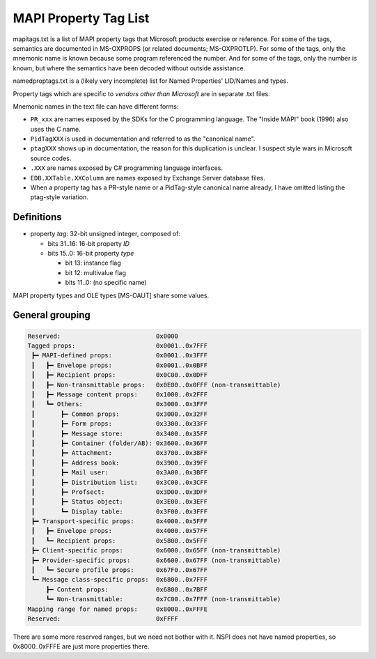 MAPI Property Tag List
======================

mapitags.txt is a list of MAPI property tags that Microsoft products exercise
or reference. For some of the tags, semantics are documented in MS-OXPROPS (or
related documents; MS-OXPROTLP). For some of the tags, only the mnemonic name
is known because some program referenced the number. And for some of the tags,
only the number is known, but where the semantics have been decoded without
outside assistance.

namedproptags.txt is a (likely very incomplete) list for Named Properties'
LID/Names and types.

Property tags which are specific to *vendors other than Microsoft* are in
separate .txt files.

Mnemonic names in the text file can have different forms:

* ``PR_xxx`` are names exposed by the SDKs for the C programming language. The
  "Inside MAPI" book (1996) also uses the C name.
* ``PidTagXXX`` is used in documentation and referred to as the "canonical name".
* ``ptagXXX`` shows up in documentation, the reason for this duplication is
  unclear. I suspect style wars in Microsoft source codes.
* ``.XXX`` are names exposed by C# programming language interfaces.
* ``EDB.XXTable.XXColumn`` are names exposed by Exchange Server database files.
* When a property tag has a PR-style name or a PidTag-style canonical name
  already, I have omitted listing the ptag-style variation.


Definitions
-----------

* property *tag*: 32-bit unsigned integer, composed of:

  * bits 31..16: 16-bit property *ID*

  * bits 15..0: 16-bit property *type*

    * bit 13: instance flag

    * bit 12: multivalue flag

    * bits 11..0: (no specific name)

MAPI property types and OLE types [MS-OAUT] share some values.


General grouping
----------------

.. code-block::

	Reserved:                          0x0000
	Tagged props:                      0x0001..0x7FFF
	 ┣━ MAPI-defined props:            0x0001..0x3FFF
	 ┃   ┣━ Envelope props:            0x0001..0x0BFF
	 ┃   ┣━ Recipient props:           0x0C00..0x0DFF
	 ┃   ┣━ Non-transmittable props:   0x0E00..0x0FFF (non-transmittable)
	 ┃   ┣━ Message content props:     0x1000..0x2FFF
	 ┃   ┗━ Others:                    0x3000..0x3FFF
	 ┃       ┣━ Common props:          0x3000..0x32FF
	 ┃       ┣━ Form props:            0x3300..0x33FF
         ┃       ┣━ Message store:         0x3400..0x35FF
         ┃       ┣━ Container (folder/AB): 0x3600..0x36FF
         ┃       ┣━ Attachment:            0x3700..0x38FF
         ┃       ┣━ Address book:          0x3900..0x39FF
         ┃       ┣━ Mail user:             0x3A00..0x3BFF
         ┃       ┣━ Distribution list:     0x3C00..0x3CFF
         ┃       ┣━ Profsect:              0x3D00..0x3DFF
         ┃       ┣━ Status object:         0x3E00..0x3EFF
         ┃       ┗━ Display table:         0x3F00..0x3FFF
         ┣━ Transport-specific props:      0x4000..0x5FFF
         ┃   ┣━ Envelope props:            0x4000..0x57FF
         ┃   ┗━ Recipient props:           0x5800..0x5FFF
         ┣━ Client-specific props:         0x6000..0x65FF (non-transmittable)
         ┣━ Provider-specific props:       0x6600..0x67FF (non-transmittable)
         ┃   ┗━ Secure profile props:      0x67F0..0x67FF
         ┗━ Message class-specific props:  0x6800..0x7FFF
             ┣━ Content props:             0x6800..0x7BFF
             ┗━ Non-transmittable:         0x7C00..0x7FFF (non-transmittable)
        Mapping range for named props:     0x8000..0xFFFE
        Reserved:                          0xFFFF

There are some more reserved ranges, but we need not bother with it.
NSPI does not have named properties, so 0x8000..0xFFFE are just more
properties there.
